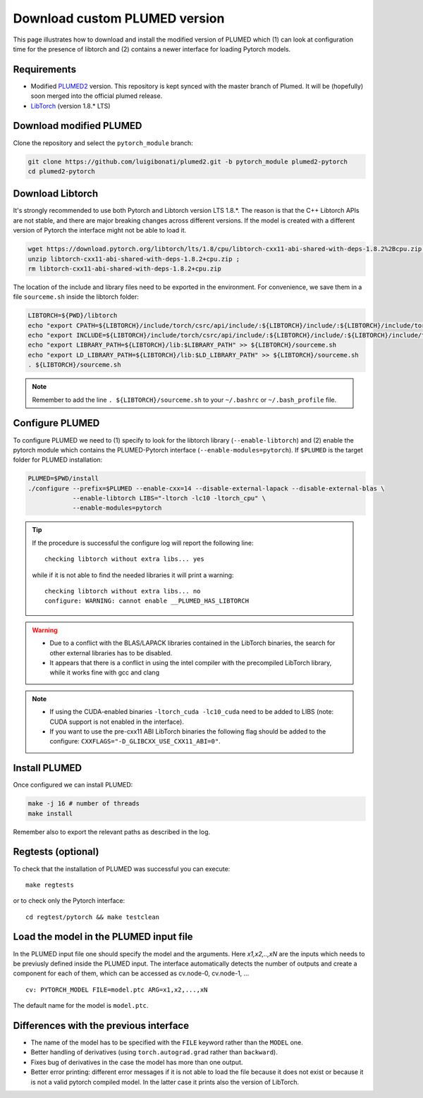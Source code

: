 Download custom PLUMED version
==============================

This page illustrates how to download and install the modified version of PLUMED which (1) can look at configuration time for the presence of libtorch and (2) contains a newer interface for loading Pytorch models. 

Requirements
""""""""""""

* Modified `PLUMED2 <https://github.com/luigibonati/plumed2/tree/pytorch_module>`_ version. This repository is kept synced with the master branch of Plumed. It will be (hopefully) soon merged into the official plumed release. 

* `LibTorch <https://pytorch.org>`_ (version 1.8.* LTS)

Download modified PLUMED
""""""""""""""""""""""""""""""""""""

Clone the repository and select the ``pytorch_module`` branch: 

.. code-block::

    git clone https://github.com/luigibonati/plumed2.git -b pytorch_module plumed2-pytorch
    cd plumed2-pytorch

Download Libtorch
""""""""""""""""""""""""

It's strongly recommended to use both Pytorch and Libtorch version LTS 1.8.*. The reason is that the C++ Libtorch APIs are not stable, and there are major breaking changes across different versions. If the model is created with a different version of Pytorch the interface might not be able to load it.  

.. code-block::

    wget https://download.pytorch.org/libtorch/lts/1.8/cpu/libtorch-cxx11-abi-shared-with-deps-1.8.2%2Bcpu.zip ;
    unzip libtorch-cxx11-abi-shared-with-deps-1.8.2+cpu.zip ;
    rm libtorch-cxx11-abi-shared-with-deps-1.8.2+cpu.zip

The location of the include and library files need to be exported in the environment. For convenience, we save them in a file ``sourceme.sh`` inside the libtorch folder:

.. code-block:: 

    LIBTORCH=${PWD}/libtorch
    echo "export CPATH=${LIBTORCH}/include/torch/csrc/api/include/:${LIBTORCH}/include/:${LIBTORCH}/include/torch:$CPATH" >> ${LIBTORCH}/sourceme.sh
    echo "export INCLUDE=${LIBTORCH}/include/torch/csrc/api/include/:${LIBTORCH}/include/:${LIBTORCH}/include/torch:$INCLUDE" >> ${LIBTORCH}/sourceme.sh
    echo "export LIBRARY_PATH=${LIBTORCH}/lib:$LIBRARY_PATH" >> ${LIBTORCH}/sourceme.sh
    echo "export LD_LIBRARY_PATH=${LIBTORCH}/lib:$LD_LIBRARY_PATH" >> ${LIBTORCH}/sourceme.sh
    . ${LIBTORCH}/sourceme.sh

.. note::

   Remember to add the line ``. ${LIBTORCH}/sourceme.sh`` to your ``~/.bashrc`` or  ``~/.bash_profile`` file. 

Configure PLUMED
""""""""""""""""""""""""

To configure PLUMED we need to (1) specify to look for the libtorch library (``--enable-libtorch``) and (2) enable the pytorch module which contains the PLUMED-Pytorch interface (``--enable-modules=pytorch``). If ``$PLUMED`` is the target folder for PLUMED installation:

.. code-block:: 
    
    PLUMED=$PWD/install
    ./configure --prefix=$PLUMED --enable-cxx=14 --disable-external-lapack --disable-external-blas \
                --enable-libtorch LIBS="-ltorch -lc10 -ltorch_cpu" \
                --enable-modules=pytorch  

.. Tip:: 

    If the procedure is successful the configure log will report the following line: ::

        checking libtorch without extra libs... yes
        
    while if it is not able to find the needed libraries it will print a warning: ::

        checking libtorch without extra libs... no
        configure: WARNING: cannot enable __PLUMED_HAS_LIBTORCH

.. WARNING::

   - Due to a conflict with the BLAS/LAPACK libraries contained in the LibTorch binaries, the search for other external libraries has to be disabled.
   - It appears that there is a conflict in using the intel compiler with the precompiled LibTorch library, while it works fine with gcc and clang

.. note::

   - If using the CUDA-enabled binaries ``-ltorch_cuda -lc10_cuda`` need to be added to LIBS (note: CUDA support is not enabled in the interface).
   - If you want to use the pre-cxx11 ABI LibTorch binaries the following flag should be added to the configure: ``CXXFLAGS="-D_GLIBCXX_USE_CXX11_ABI=0"``.
  
Install PLUMED
""""""""""""""""""""""""

Once configured we can install PLUMED:

.. code-block::

    make -j 16 # number of threads
    make install

Remember also to export the relevant paths as described in the log. 

Regtests (optional)
""""""""""""""""""""""""

To check that the installation of PLUMED was successful you can execute: ::

    make regtests

or to check only the Pytorch interface: :: 

    cd regtest/pytorch && make testclean 

Load the model in the PLUMED input file
""""""""""""""""""""""""""""""""""""""""""""""""

In the PLUMED input file one should specify the model and the arguments. Here `x1,x2,..,xN` are the inputs which needs to be previusly defined inside the PLUMED input. The interface automatically detects the number of outputs and create a component for each of them, which can be accessed as cv.node-0, cv.node-1, ... ::

    cv: PYTORCH_MODEL FILE=model.ptc ARG=x1,x2,...,xN

The default name for the model is ``model.ptc``. 

Differences with the previous interface
""""""""""""""""""""""""""""""""""""""""""""""""

- The name of the model has to be specified with the ``FILE`` keyword rather than the ``MODEL`` one.
- Better handling of derivatives (using ``torch.autograd.grad`` rather than ``backward``).
- Fixes bug of derivatives in the case the model has more than one output. 
- Better error printing: different error messages if it is not able to load the file because it does not exist or because it is not a valid pytorch compiled model. In the latter case it prints also the version of LibTorch.  